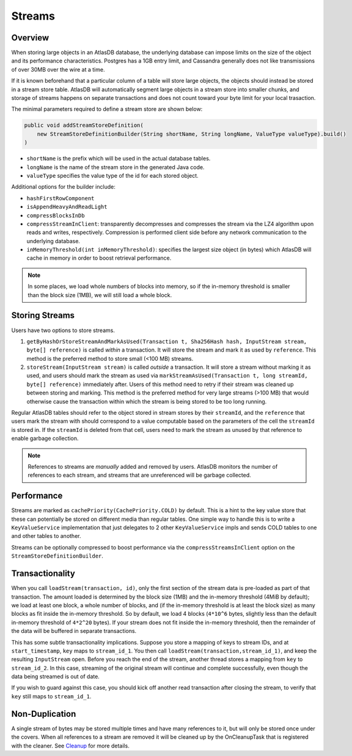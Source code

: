 .. _schemas-streams:

=======
Streams
=======

Overview
========

When storing large objects in an AtlasDB database, the underlying
database can impose limits on the size of the object and its performance
characteristics. Postgres has a 1GB entry limit, and Cassandra generally
does not like transmissions of over 30MB over the wire at a time. 

If it is known beforehand that a particular column of a table will store
large objects, the objects should instead be stored in a stream store table.
AtlasDB will automatically segment large objects in a stream store into 
smaller chunks, and storage of streams happens on separate transactions and
does not count toward your byte limit for your local trasaction.

The minimal parameters required to define a stream store are shown below:

.. code:: java

    public void addStreamStoreDefinition(
        new StreamStoreDefinitionBuilder(String shortName, String longName, ValueType valueType).build()
    )
    
- ``shortName`` is the prefix which will be used in the actual database tables.
- ``longName`` is the name of the stream store in the generated Java code.
- ``valueType`` specifies the value type of the id for each stored object.

Additional options for the builder include:

- ``hashFirstRowComponent``
- ``isAppendHeavyAndReadLight``
- ``compressBlocksInDb``
- ``compressStreamInClient``: transparently decompresses and compresses the 
  stream via the LZ4 algorithm upon reads and writes, respectively. 
  Compression is performed client side before any network communication to 
  the underlying database.
- ``inMemoryThreshold(int inMemoryThreshold)``: specifies the largest size
  object (in bytes) which AtlasDB will cache in memory in order to boost
  retrieval performance.

.. note::

    In some places, we load whole numbers of blocks into memory, so if the in-memory threshold is smaller than the block size (1MB), we will still load a whole block.

Storing Streams
===============
Users have two options to store streams.

1. ``getByHashOrStoreStreamAndMarkAsUsed(Transaction t, Sha256Hash hash, InputStream stream, byte[] reference)`` is called *within* a transaction. It will store the stream and mark it as used by ``reference``. This method is the preferred method to store small (<100 MB) streams. 
2. ``storeStream(InputStream stream)`` is called *outside* a transaction. It will store a stream without marking it as used, and users should mark the stream as used via ``markStreamAsUsed(Transaction t, long streamId, byte[] reference)`` immediately after. Users of this method need to retry if their stream was cleaned up between storing and marking. This method is the preferred method for very large streams (>100 MB) that would otherwise cause the transaction within which the stream is being stored to be too long running.

Regular AtlasDB tables should refer to the object stored in stream stores by their ``streamId``, and the ``reference`` that users mark the stream with should correspond to a value computable based on the parameters of the cell the ``streamId`` is stored in. If the ``streamId`` is deleted from that cell, users need to mark the stream as unused by that reference to enable garbage collection.

.. note::
    
    References to streams are *manually* added and removed by users. AtlasDB monitors the number of references to each stream, and streams that are unreferenced will be garbage collected.

Performance
===========

Streams are marked as ``cachePriority(CachePriority.COLD)`` by default.
This is a hint to the key value store that these can potentially be
stored on different media than regular tables. One simple way to handle
this is to write a ``KeyValueService`` implementation that just
delegates to 2 other ``KeyValueService`` impls and sends COLD tables to
one and other tables to another.

Streams can be optionally compressed to boost performance via the 
``compressStreamsInClient`` option on the ``StreamStoreDefinitionBuilder``.

Transactionality
================

When you call ``loadStream(transaction, id)``, only the first section of the stream data is pre-loaded as part of that transaction.
The amount loaded is determined by the block size (1MB) and the in-memory threshold (4MiB by default); we load at least one block,
a whole number of blocks, and (if the in-memory threshold is at least the block size) as many blocks as fit inside the in-memory threshold.
So by default, we load 4 blocks (``4*10^6`` bytes, slightly less than the default in-memory threshold of ``4*2^20`` bytes).
If your stream does not fit inside the in-memory threshold, then the remainder of the data will be buffered in separate transactions.

This has some subtle transactionality implications.
Suppose you store a mapping of keys to stream IDs, and at ``start_timestamp``, ``key`` maps to ``stream_id_1``.
You then call ``loadStream(transaction,stream_id_1)``, and keep the resulting ``InputStream`` open.
Before you reach the end of the stream, another thread stores a mapping from ``key`` to ``stream_id_2``.
In this case, streaming of the original stream will continue and complete successfully, even though the data being streamed is out of date.

If you wish to guard against this case, you should kick off another read transaction after closing the stream, to verify that ``key`` still maps to ``stream_id_1``.

Non-Duplication
===============

A single stream of bytes may be stored multiple times and have many
references to it, but will only be stored once under the covers. When
all references to a stream are removed it will be cleaned up by the
OnCleanupTask that is registered with the cleaner. See
`Cleanup <Cleanup>`__ for more details.
